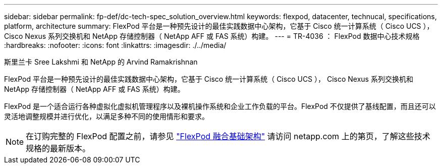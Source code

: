 ---
sidebar: sidebar 
permalink: fp-def/dc-tech-spec_solution_overview.html 
keywords: flexpod, datacenter, technucal, specifications, platform, architecture 
summary: FlexPod 平台是一种预先设计的最佳实践数据中心架构，它基于 Cisco 统一计算系统（ Cisco UCS ）， Cisco Nexus 系列交换机和 NetApp 存储控制器（ NetApp AFF 或 FAS 系统）构建。 
---
= TR-4036 ： FlexPod 数据中心技术规格
:hardbreaks:
:nofooter: 
:icons: font
:linkattrs: 
:imagesdir: ./../media/


斯里兰卡 Sree Lakshmi 和 NetApp 的 Arvind Ramakrishnan

FlexPod 平台是一种预先设计的最佳实践数据中心架构，它基于 Cisco 统一计算系统（ Cisco UCS ）， Cisco Nexus 系列交换机和 NetApp 存储控制器（ NetApp AFF 或 FAS 系统）构建。

FlexPod 是一个适合运行各种虚拟化虚拟机管理程序以及裸机操作系统和企业工作负载的平台。FlexPod 不仅提供了基线配置，而且还可以灵活地调整规模并进行优化，以满足多种不同的使用情形和要求。


NOTE: 在订购完整的 FlexPod 配置之前，请参见 http://www.netapp.com/us/technology/flexpod["FlexPod 融合基础架构"^] 请访问 netapp.com 上的第页，了解这些技术规格的最新版本。
